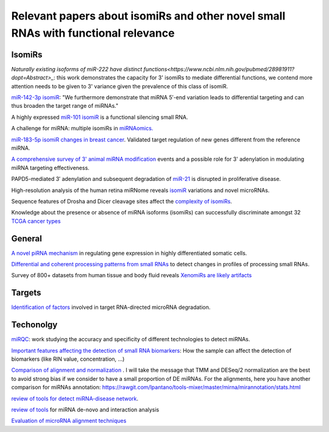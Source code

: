 .. _Literature


***************
Relevant papers about isomiRs and other novel small RNAs with functional relevance
***************


IsomiRs
-----------

`Naturally existing isoforms of miR-222 have distinct functions<https://www.ncbi.nlm.nih.gov/pubmed/28981911?dopt=Abstract>_`: this work demonstrates the capacity for 3' isomiRs to mediate differential functions, we contend more attention needs to be given to 3' variance given the prevalence of this class of isomiR.

`miR-142-3p isomiR <http://rnajournal.cshlp.org/content/early/2015/07/02/rna.048876.114>`_:  "We furthermore demonstrate that miRNA 5′-end variation 
leads to differential targeting and can thus broaden the target range of miRNAs." 

A highly expressed `miR-101 isomiR <http://www.ncbi.nlm.nih.gov/pubmed/23414127>`_ is a functional silencing small RNA.

A challenge for miRNA: multiple isomiRs in `miRNAomics. <http://www.ncbi.nlm.nih.gov/pubmed/24768184>`_

`miR-183-5p isomiR changes in breast cancer <http://nar.oxfordjournals.org/content/early/2015/09/22/nar.gkv922.full>`_. Validated target regulation of new genes different from the reference miRNA.

`A comprehensive survey of 3' animal miRNA modification <http://www.ncbi.nlm.nih.gov/pubmed/20719920>`_ events and a possible role for 3' adenylation in modulating miRNA targeting effectiveness.

PAPD5-mediated 3′ adenylation and subsequent degradation of `miR-21 <http://www.pnas.org/content/111/31/11467.abstract>`_ is disrupted in proliferative disease. 

High-resolution analysis of the human retina miRNome reveals `isomiR <http://www.ncbi.nlm.nih.gov/pubmed/26819412>`_ variations and novel microRNAs.

Sequence features of Drosha and Dicer cleavage sites affect the `complexity of isomiRs <https://www.ncbi.nlm.nih.gov/pubmed/25867481>`_.

Knowledge about the presence or absence of miRNA isoforms (isomiRs) can successfully discriminate amongst 32 `TCGA cancer types <https://academic.oup.com/nar/article/2999732/Knowledge?platform=hootsuite#60218417>`_


General
-----------

`A novel piRNA mechanism <http://nar.oxfordjournals.org/content/early/2015/09/23/nar.gkv954.short?rss=1>`_ in regulating gene expression in highly differentiated somatic cells.

`Differential and coherent processing patterns from small RNAs <http://www.ncbi.nlm.nih.gov/pubmed/26166713>`_ to detect changes in profiles of processing small RNAs.

Survey of 800+ datasets from human tissue and body fluid reveals `XenomiRs are likely artifacts <http://rnajournal.cshlp.org/content/early/2017/01/06/rna.059725.116.abstract>`_

Targets
-------

`Identification of factors <http://www.ncbi.nlm.nih.gov/pubmed/26809675>`_ involved in target RNA-directed microRNA degradation.

Techonolgy
-----------

`miRQC <http://www.nature.com/nmeth/journal/v11/n8/full/nmeth.3014.html>`_: work studying the accuracy and specificity of different technologies to detect miRNAs.

`Important features affecting the detection of small RNA biomarkers <http://www.ncbi.nlm.nih.gov/pmc/articles/PMC4487992/>`_: How the sample can affect the detection of biomarkers (like RIN value, concentration, ...)

`Comparison of alignment and normalization <http://bib.oxfordjournals.org/content/early/2015/04/17/bib.bbv019.full>`_ . I will take the message that TMM and DESeq/2 normalization are the best to avoid strong bias if we consider to have a small proportion of DE miRNAs. For the alignments, here you have another comparison for miRNAs annotation: https://rawgit.com/lpantano/tools-mixer/master/mirna/mirannotation/stats.html

`review of tools for detect miRNA-disease network <http://bib.oxfordjournals.org.ezp-prod1.hul.harvard.edu/content/early/2015/06/08/bib.bbv033.full>`_.

`review of tools <http://nar.oxfordjournals.org/content/early/2015/11/16/nar.gkv1221.full>`_  for miRNA de-novo and interaction analysis

`Evaluation of microRNA alignment techniques <http://rnajournal.cshlp.org/content/early/2016/06/09/rna.055509.115>`_
